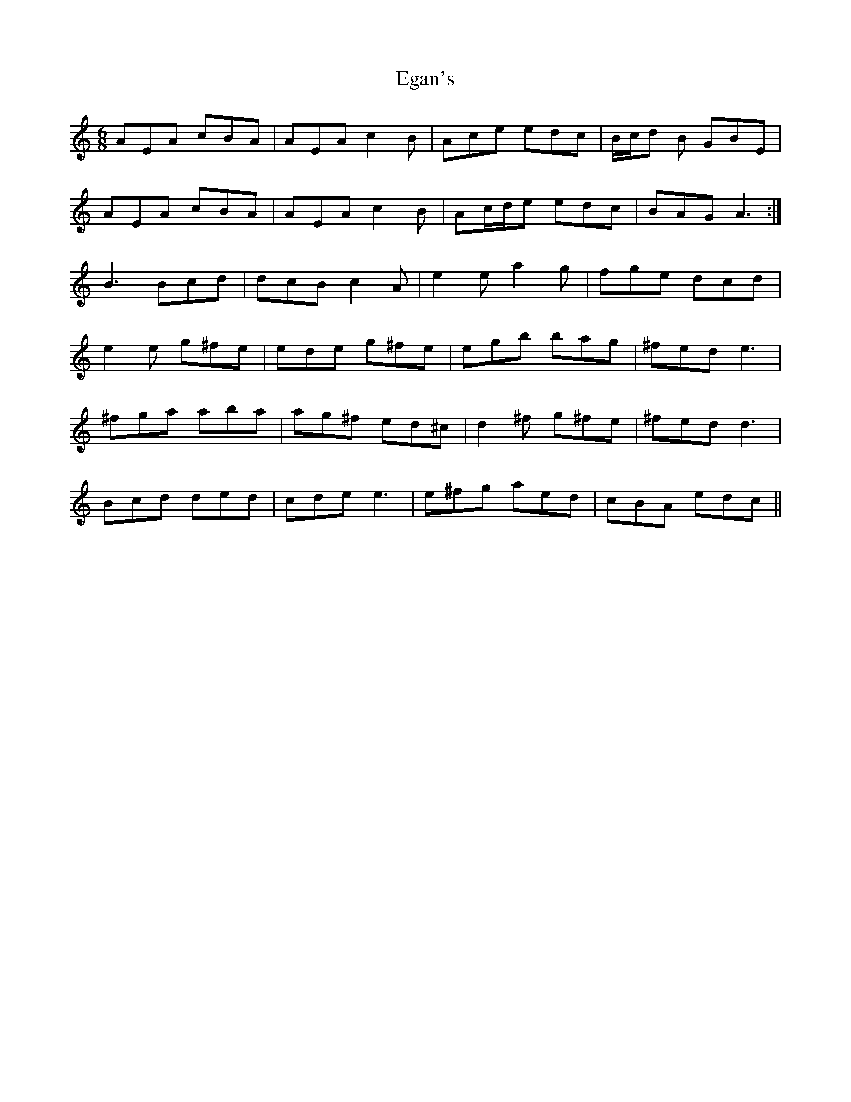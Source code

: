 X: 11600
T: Egan's
R: jig
M: 6/8
K: Aminor
AEA cBA|AEA c2B|Ace edc|B/c/d B GBE|
AEA cBA|AEA c2B|Ac/d/e edc|BAG A3:|
B3 Bcd|dcB c2A|e2e a2g|fge dcd|
e2e g^fe|ede g^fe|egb bag|^fed e3|
^fga aba|ag^f ed^c|d2^f g^fe|^fed d3|
Bcd ded|cde e3|e^fg aed|cBA edc||

